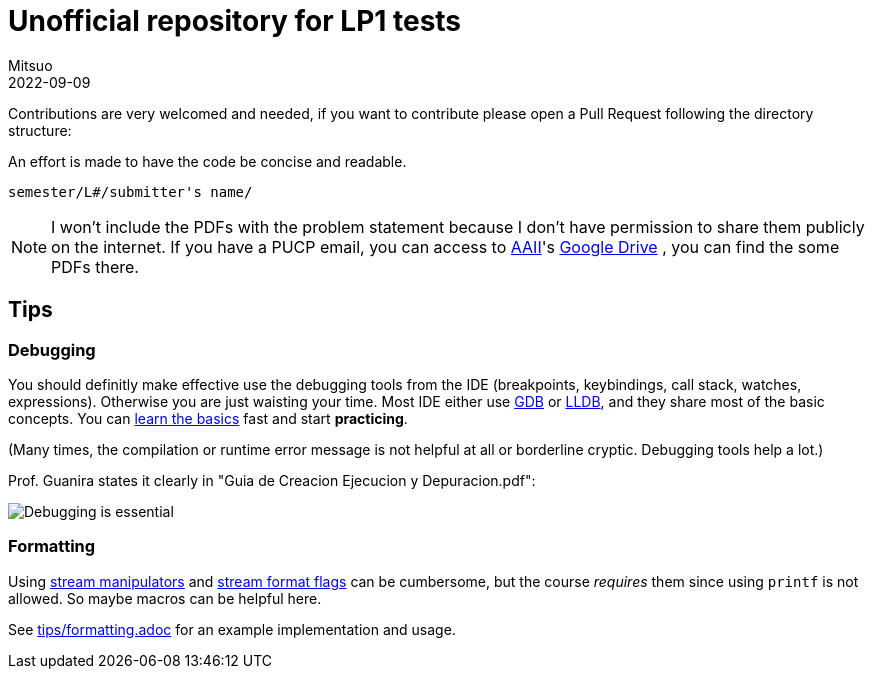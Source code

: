 = Unofficial repository for LP1 tests
Mitsuo
2022-09-09
:source-highlighter: highlight.js

Contributions are very welcomed and needed, if you want to contribute
please open a Pull Request following the directory structure:

An effort is made to have the code be concise and readable.

 semester/L#/submitter's name/

NOTE: I won't include the PDFs with the problem statement because I don't have
permission to share them publicly on the internet.  If you have a PUCP
email, you can access to
https://facultad.pucp.edu.pe/ingenieria/agrupaciones/asociacion-alumnos-ingenieria-informatica-aaii-pucp/[AAII]'s
https://drive.google.com/drive/folders/0B8DUIB5m9fukVHZhX1pRZFhHY2M?resourcekey=0-_ODdPfSHMCyE6heWHij3Hg&usp=drive_link[Google Drive]
, you can find the some PDFs there.

== Tips

=== Debugging

You should definitly make effective use the debugging tools from the IDE
(breakpoints, keybindings, call stack, watches, expressions).
Otherwise you are just waisting your time.  Most IDE either use
https://en.wikipedia.org/wiki/GNU_Debugger[GDB] or
https://en.wikipedia.org/wiki/LLDB_(debugger)[LLDB], and they share most of the
basic concepts.  You can https://www.youtube.com/watch?v=Dq8l1_-QgAc[learn the basics] 
fast and start **practicing**.

(Many times, the compilation or runtime error message is not helpful at all or
borderline cryptic.  Debugging tools help a lot.)

Prof. Guanira states it clearly in "Guia de Creacion Ejecucion y
Depuracion.pdf":

image::img/ss_20220916_200135.png[Debugging is essential]

=== Formatting

Using
https://cplusplus.com/reference/library/manipulators/[
stream manipulators] and
https://cplusplus.com/reference/ios/ios_base/fmtflags/[
stream format flags] can be cumbersome, but the course _requires_ them since
using `printf` is not allowed. So maybe macros can be helpful here.

See link:tips/formatting.adoc[] for an example implementation and usage.
